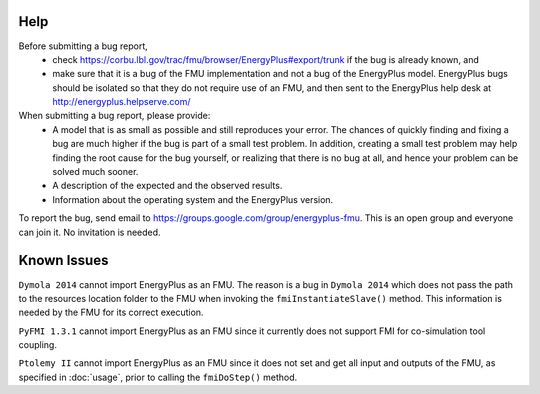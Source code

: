 Help
====

Before submitting a bug report, 
 * check https://corbu.lbl.gov/trac/fmu/browser/EnergyPlus#export/trunk if the bug is already known, and
 * make sure that it is a bug of the FMU implementation and not a bug of the EnergyPlus model. EnergyPlus bugs should be isolated so that they do not require use of an FMU, and then sent to the EnergyPlus help desk at http://energyplus.helpserve.com/
 
When submitting a bug report, please provide:
 * A model that is as small as possible and still reproduces your error. The chances of quickly finding and fixing a bug are much higher if the bug is part of a small test problem. In addition, creating a small test problem may help finding the root cause for the bug yourself, or realizing that there is no bug at all, and hence your problem can be solved much sooner.
 * A description of the expected and the observed results.
 * Information about the operating system and the EnergyPlus version.

To report the bug, send email to https://groups.google.com/group/energyplus-fmu. This is an open group and everyone can join it. No invitation is needed. 

Known Issues
============

``Dymola 2014`` cannot import EnergyPlus as an FMU. The reason is a bug in ``Dymola 2014`` which does not pass the path to the resources location folder to the FMU when invoking the ``fmiInstantiateSlave()`` method. 
This information is needed by the FMU for its correct execution. 

``PyFMI 1.3.1`` cannot import EnergyPlus as an FMU since it currently does not support FMI for co-simulation tool coupling.

``Ptolemy II`` cannot import EnergyPlus as an FMU since it does not set and get all input and outputs of the FMU, as specified in :doc:`usage`, prior to calling the ``fmiDoStep()`` method.